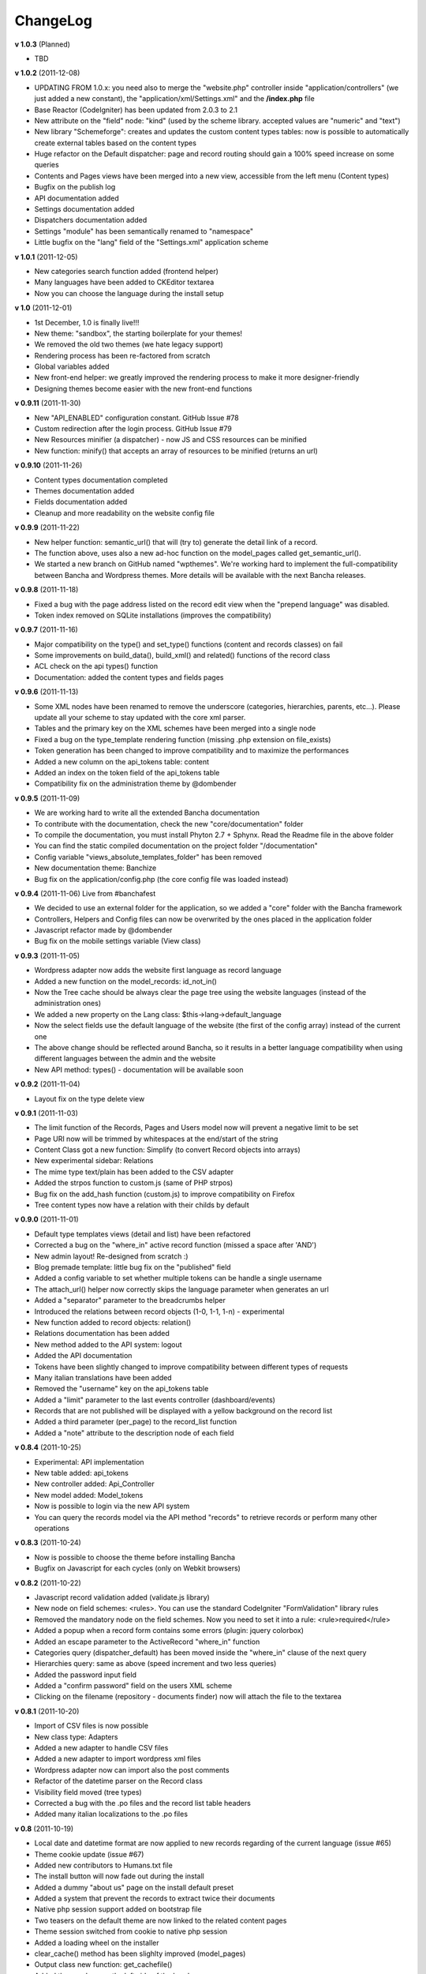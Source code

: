 ######################
ChangeLog
######################

**v 1.0.3** (Planned)

- TBD

**v 1.0.2** (2011-12-08)

- UPDATING FROM 1.0.x: you need also to merge the "website.php" controller inside "application/controllers" (we just added a new constant), the "application/xml/Settings.xml" and the **/index.php** file
- Base Reactor (CodeIgniter) has been updated from 2.0.3 to 2.1
- New attribute on the "field" node: "kind" (used by the scheme library. accepted values are "numeric" and "text")
- New library "Schemeforge": creates and updates the custom content types tables: now is possible to automatically create external tables based on the content types
- Huge refactor on the Default dispatcher: page and record routing should gain a 100% speed increase on some queries
- Contents and Pages views have been merged into a new view, accessible from the left menu (Content types)
- Bugfix on the publish log
- API documentation added
- Settings documentation added
- Dispatchers documentation added
- Settings "module" has been semantically renamed to "namespace"
- Little bugfix on the "lang" field of the "Settings.xml" application scheme


**v 1.0.1** (2011-12-05)

- New categories search function added (frontend helper)
- Many languages have been added to CKEditor textarea
- Now you can choose the language during the install setup


**v 1.0** (2011-12-01)

- 1st December, 1.0 is finally live!!!
- New theme: "sandbox", the starting boilerplate for your themes!
- We removed the old two themes (we hate legacy support)
- Rendering process has been re-factored from scratch
- Global variables added
- New front-end helper: we greatly improved the rendering process to make it more designer-friendly
- Designing themes become easier with the new front-end functions


**v 0.9.11** (2011-11-30)

- New "API_ENABLED" configuration constant. GitHub Issue #78 
- Custom redirection after the login process. GitHub Issue #79
- New Resources minifier (a dispatcher) - now JS and CSS resources can be minified
- New function: minify() that accepts an array of resources to be minified (returns an url)


**v 0.9.10** (2011-11-26)

- Content types documentation completed
- Themes documentation added
- Fields documentation added
- Cleanup and more readability on the website config file


**v 0.9.9** (2011-11-22)

- New helper function: semantic_url() that will (try to) generate the detail link of a record.
- The function above, uses also a new ad-hoc function on the model_pages called get_semantic_url().
- We started a new branch on GitHub named "wpthemes". We're working hard to implement the full-compatibility between Bancha and Wordpress themes. More details will be available with the next Bancha releases.


**v 0.9.8** (2011-11-18)

- Fixed a bug with the page address listed on the record edit view when the "prepend language" was disabled.
- Token index removed on SQLite installations (improves the compatibility)


**v 0.9.7** (2011-11-16)

- Major compatibility on the type() and set_type() functions (content and records classes) on fail
- Some improvements on build_data(), build_xml() and related() functions of the record class
- ACL check on the api types() function
- Documentation: added the content types and fields pages


**v 0.9.6** (2011-11-13)

- Some XML nodes have been renamed to remove the underscore (categories, hierarchies, parents, etc...). Please update all your scheme to stay updated with the core xml parser.
- Tables and the primary key on the XML schemes have been merged into a single node
- Fixed a bug on the type_template rendering function (missing .php extension on file_exists)
- Token generation has been changed to improve compatibility and to maximize the performances
- Added a new column on the api_tokens table: content
- Added an index on the token field of the api_tokens table
- Compatibility fix on the administration theme by @dombender

**v 0.9.5** (2011-11-09)

- We are working hard to write all the extended Bancha documentation
- To contribute with the documentation, check the new "core/documentation" folder
- To compile the documentation, you must install Phyton 2.7 + Sphynx. Read the Readme file in the above folder
- You can find the static compiled documentation on the project folder "/documentation"
- Config variable "views_absolute_templates_folder" has been removed
- New documentation theme: Banchize
- Bug fix on the application/config.php (the core config file was loaded instead)


**v 0.9.4** (2011-11-06) Live from #banchafest

- We decided to use an external folder for the application, so we added a "core" folder with the Bancha framework
- Controllers, Helpers and Config files can now be overwrited by the ones placed in the application folder
- Javascript refactor made by @dombender
- Bug fix on the mobile settings variable (View class)


**v 0.9.3** (2011-11-05)

- Wordpress adapter now adds the website first language as record language
- Added a new function on the model_records: id_not_in()
- Now the Tree cache should be always clear the page tree using the website languages (instead of the administration ones)
- We added a new property on the Lang class: $this->lang->default_language
- Now the select fields use the default language of the website (the first of the config array) instead of the current one
- The above change should be reflected around Bancha, so it results in a better language compatibility when using different languages between the admin and the website
- New API method: types() - documentation will be available soon

**v 0.9.2** (2011-11-04)

- Layout fix on the type delete view


**v 0.9.1** (2011-11-03)

- The limit function of the Records, Pages and Users model now will prevent a negative limit to be set
- Page URI now will be trimmed by whitespaces at the end/start of the string
- Content Class got a new function: Simplify (to convert Record objects into arrays)
- New experimental sidebar: Relations
- The mime type text/plain has been added to the CSV adapter
- Added the strpos function to custom.js (same of PHP strpos)
- Bug fix on the add_hash function (custom.js) to improve compatibility on Firefox
- Tree content types now have a relation with their childs by default

**v 0.9.0** (2011-11-01)

- Default type templates views (detail and list) have been refactored
- Corrected a bug on the "where_in" active record function (missed a space after 'AND')
- New admin layout! Re-designed from scratch :)
- Blog premade template: little bug fix on the "published" field
- Added a config variable to set whether multiple tokens can be handle a single username
- The attach_url() helper now correctly skips the language parameter when generates an url
- Added a "separator" parameter to the breadcrumbs helper
- Introduced the relations between record objects (1-0, 1-1, 1-n) - experimental
- New function added to record objects: relation()
- Relations documentation has been added
- New method added to the API system: logout
- Added the API documentation
- Tokens have been slightly changed to improve compatibility between different types of requests
- Many italian translations have been added
- Removed the "username" key on the api_tokens table
- Added a "limit" parameter to the last events controller (dashboard/events)
- Records that are not published will be displayed with a yellow background on the record list
- Added a third parameter (per_page) to the record_list function
- Added a "note" attribute to the description node of each field


**v 0.8.4** (2011-10-25)

- Experimental: API implementation
- New table added: api_tokens
- New controller added: Api_Controller
- New model added: Model_tokens
- Now is possible to login via the new API system
- You can query the records model via the API method "records" to retrieve records or perform many other operations


**v 0.8.3** (2011-10-24)

- Now is possible to choose the theme before installing Bancha
- Bugfix on Javascript for each cycles (only on Webkit browsers)


**v 0.8.2** (2011-10-22)

- Javascript record validation added (validate.js library)
- New node on field schemes: <rules>. You can use the standard CodeIgniter "FormValidation" library rules
- Removed the mandatory node on the field schemes. Now you need to set it into a rule: <rule>required</rule>
- Added a popup when a record form contains some errors (plugin: jquery colorbox)
- Added an escape parameter to the ActiveRecord "where_in" function
- Categories query (dispatcher_default) has been moved inside the "where_in" clause of the next query
- Hierarchies query: same as above (speed increment and two less queries)
- Added the password input field
- Added a "confirm password" field on the users XML scheme
- Clicking on the filename (repository - documents finder) now will attach the file to the textarea


**v 0.8.1** (2011-10-20)

- Import of CSV files is now possible
- New class type: Adapters
- Added a new adapter to handle CSV files
- Added a new adapter to import wordpress xml files
- Wordpress adapter now can import also the post comments
- Refactor of the datetime parser on the Record class
- Visibility field moved (tree types)
- Corrected a bug with the .po files and the record list table headers
- Added many italian localizations to the .po files


**v 0.8** (2011-10-19)

- Local date and datetime format are now applied to new records regarding of the current language (issue #65)
- Theme cookie update (issue #67)
- Added new contributors to Humans.txt file
- The install button will now fade out during the install
- Added a dummy "about us" page on the install default preset
- Added a system that prevent the records to extract twice their documents
- Native php session support added on bootstrap file
- Two teasers on the default theme are now linked to the related content pages
- Theme session switched from cookie to native php session
- Added a loading wheel on the installer
- clear_cache() method has been slighlty improved (model_pages)
- Output class new function: get_cachefile()
- Added the new logo on the left side of the header
- Corrected the "Publish" bug on the record edit (only on Pages content types)
- Current theme name will be appeded to page cache files (prevent the same filename issue on different themes - issue #66)
- Now each content type have its own "feed" view, so you can choose how to render each one

**v 0.7.19** (2011-10-17)

- Cache will not be written when the environment is in staging mode (issue #63)
- Added a cookie to let know a logged user if we have to skip the page-cache thing
- Issue #62 corrected - empty categories generates a query error
- Issue #52 - new PDF generate functions: dispatcher_print and dompdf support added (thx @alexmaroldi)

**v 0.7.18** (2011-10-15)

- Content type list view will be rendered also when there are no records
- Unserialize fix on the settings model
- New favicon!
- Added support for CDATA sections on the xml feed (second param - array - of the add_item() function on the feed lib)

**v 0.7.17** (2011-10-14)

- Added a "bracket" open-close system to CI Active record
- Search queries on the default dispatcher now uses the bracket system to chain conditions
- Unserialized error log patch


**v 0.7.16** (2011-10-13)

- New setting: Maintenance mode (useful for closing temporary the website)
- You can choose between "require login" and "maintenance message"
- Corrected a bug on the datetime fields (only affects the XML columns)


**v 0.7.15** (2011-10-12)

- The function "render_template" of the view class now accepts a fourth parameter to return the output instead echoing it
- The default dispatcher now can handle the pdf files
- New class added: Dispatcher_print (@alexmaroldi is working on it)


**v 0.7.14** (2011-10-12)

- Bug fix corrected on the installer (some people were getting stuck) - thx Marco Solazzi


**v 0.7.13** (2011-10-11)

- Output class now include the GET request when making and retrieving cache files
- Date publish will not be updated when a record will be published


**v 0.7.12** (2011-10-10)

- Dispatcher limit count speed have been improved
- Adding a "search" GET param now let you filter through a content list
- Added a "or_like" function on the Records model

**v 0.7.11** (2011-10-09)

- Now is possible to change the administration public path (check the index.php bootstrap file)
- Documents will be extracted using a single query for all the records (big speed improvement)
- Filenames now will be encrypted by default when uploaded

**v 0.7.10** (2011-10-08)

- View blocks and sections are live! (experimental)
- Automatic meta description implementation
- Users got a "admin_lang" field with the language used in the administration
- Little refactors of the Settings model

**v 0.7.9** (2011-10-04)

- Experimental use of "block templates"
- Fixed a bug on the "published" field of the content types
- Image dispatcher routes now allows uppercase extensions
- Fixed a bug on the route action (website controller)


**v 0.7.8** (2011-10-03)

- Multilanguage URI support (issue #51)
- Website homepage is now a record (of type page)
- Some fixes on the footer of the front-end themes
- Language will be also included on new records if the content type supports it
- New administration panel: themes


**v 0.7.7** (2011-10-01)

- New sidebar icons (fieldset node - xml scheme)
- Description node slightly changed (xml scheme)